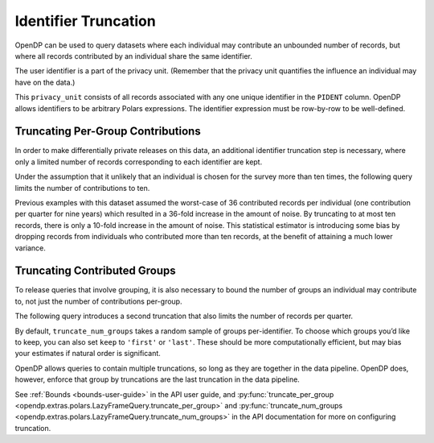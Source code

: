 Identifier Truncation
=====================

OpenDP can be used to query datasets where each individual may
contribute an unbounded number of records, but where all records
contributed by an individual share the same identifier.

The user identifier is a part of the privacy unit.
(Remember that the privacy unit quantifies the influence an individual may have on the data.)

.. tab-set::

    .. tab-item:: Python
        :sync: python

        .. code:: python

            >>> import opendp.prelude as dp
            >>> import polars as pl
            
            >>> # the PIDENT column contains individual identifiers
            >>> # an individual may contribute data under at most 1 PIDENT identifier
            >>> privacy_unit = dp.unit_of(contributions=1, identifier=pl.col("PIDENT"))
            

This ``privacy_unit`` consists of all records associated with any one
unique identifier in the ``PIDENT`` column. OpenDP allows identifiers to
be arbitrary Polars expressions. The identifier expression must be
row-by-row to be well-defined.

.. tab-set::

    .. tab-item:: Python
        :sync: python

        .. code:: python

            >>> dp.enable_features("contrib")
            
            >>> context = dp.Context.compositor(
            ...     data=pl.scan_csv(dp.examples.get_france_lfs_path(), ignore_errors=True),
            ...     privacy_unit=privacy_unit,
            ...     privacy_loss=dp.loss_of(epsilon=1.0, delta=1e-8),
            ...     split_evenly_over=4,
            ...     margins=[dp.polars.Margin(max_length=150_000 * 36)],
            ... )
            

Truncating Per-Group Contributions
----------------------------------

In order to make differentially private releases on this data, an
additional identifier truncation step is necessary, where only a limited
number of records corresponding to each identifier are kept.

Under the assumption that it unlikely that an individual is chosen for
the survey more than ten times, the following query limits the number of
contributions to ten.

.. tab-set::

    .. tab-item:: Python
        :sync: python

        .. code:: python

            >>> query = (
            ...     context.query()
            ...     .filter(pl.col.HWUSUAL != 99)
            ...     .truncate_per_group(10)
            ...     # ...is equivalent to:
            ...     # .filter(pl.int_range(pl.len()).over("PIDENT") < 10)
            ...     .select(pl.col.HWUSUAL.cast(int).fill_null(0).dp.mean((0, 80)))
            ... )
            >>> query.summarize()
            shape: (2, 4)
            ┌─────────┬───────────┬─────────────────┬────────┐
            │ column  ┆ aggregate ┆ distribution    ┆ scale  │
            │ ---     ┆ ---       ┆ ---             ┆ ---    │
            │ str     ┆ str       ┆ str             ┆ f64    │
            ╞═════════╪═══════════╪═════════════════╪════════╡
            │ HWUSUAL ┆ Sum       ┆ Integer Laplace ┆ 6400.0 │
            │ HWUSUAL ┆ Length    ┆ Integer Laplace ┆ 80.0   │
            └─────────┴───────────┴─────────────────┴────────┘


Previous examples with this dataset assumed the worst-case of 36
contributed records per individual (one contribution per quarter for
nine years) which resulted in a 36-fold increase in the amount of noise.
By truncating to at most ten records, there is only a 10-fold increase
in the amount of noise. This statistical estimator is introducing some
bias by dropping records from individuals who contributed more than ten
records, at the benefit of attaining a much lower variance.


Truncating Contributed Groups
-----------------------------

To release queries that involve grouping, it is also necessary to bound
the number of groups an individual may contribute to, not just the
number of contributions per-group.

The following query introduces a second truncation that also limits the
number of records per quarter.

.. tab-set::

    .. tab-item:: Python
        :sync: python

        .. code:: python

            >>> quarterly = [pl.col.QUARTER, pl.col.YEAR]
            >>> query = (
            ...     context.query()
            ...     .filter(pl.col.HWUSUAL != 99)
            ...     .truncate_per_group(1, by=quarterly)
            ...     # ...is equivalent to:
            ...     # .filter(pl.int_range(pl.len()).over("PIDENT", *quarterly) < 1)
            ...     .truncate_num_groups(10, by=quarterly)
            ...     # ...is roughly equivalent to:
            ...     # .filter(pl.struct(*quarterly).rank("dense").over("PIDENT") < 10)
            ...     .group_by(quarterly)
            ...     .agg(dp.len(), pl.col.HWUSUAL.cast(int).fill_null(0).dp.sum((0, 80)))
            ... )
            >>> query.summarize()
            shape: (2, 5)
            ┌─────────┬──────────────┬─────────────────┬────────┬───────────┐
            │ column  ┆ aggregate    ┆ distribution    ┆ scale  ┆ threshold │
            │ ---     ┆ ---          ┆ ---             ┆ ---    ┆ ---       │
            │ str     ┆ str          ┆ str             ┆ f64    ┆ u32       │
            ╞═════════╪══════════════╪═════════════════╪════════╪═══════════╡
            │ len     ┆ Frame Length ┆ Integer Laplace ┆ 80.0   ┆ 1714      │
            │ HWUSUAL ┆ Sum          ┆ Integer Laplace ┆ 6400.0 ┆ null      │
            └─────────┴──────────────┴─────────────────┴────────┴───────────┘


By default, ``truncate_num_groups`` takes a random sample of groups
per-identifier. To choose which groups you’d like to keep, you can also
set ``keep`` to ``'first'`` or ``'last'``. These should be
more computationally efficient, but may bias your estimates if natural
order is significant.

OpenDP allows queries to contain multiple truncations, so long as they
are together in the data pipeline. OpenDP does, however, enforce that
group by truncations are the last truncation in the data pipeline.

See :ref:`Bounds <bounds-user-guide>` in the API user guide, and
:py:func:`truncate_per_group <opendp.extras.polars.LazyFrameQuery.truncate_per_group>`
and :py:func:`truncate_num_groups <opendp.extras.polars.LazyFrameQuery.truncate_num_groups>`
in the API documentation for more on configuring truncation.